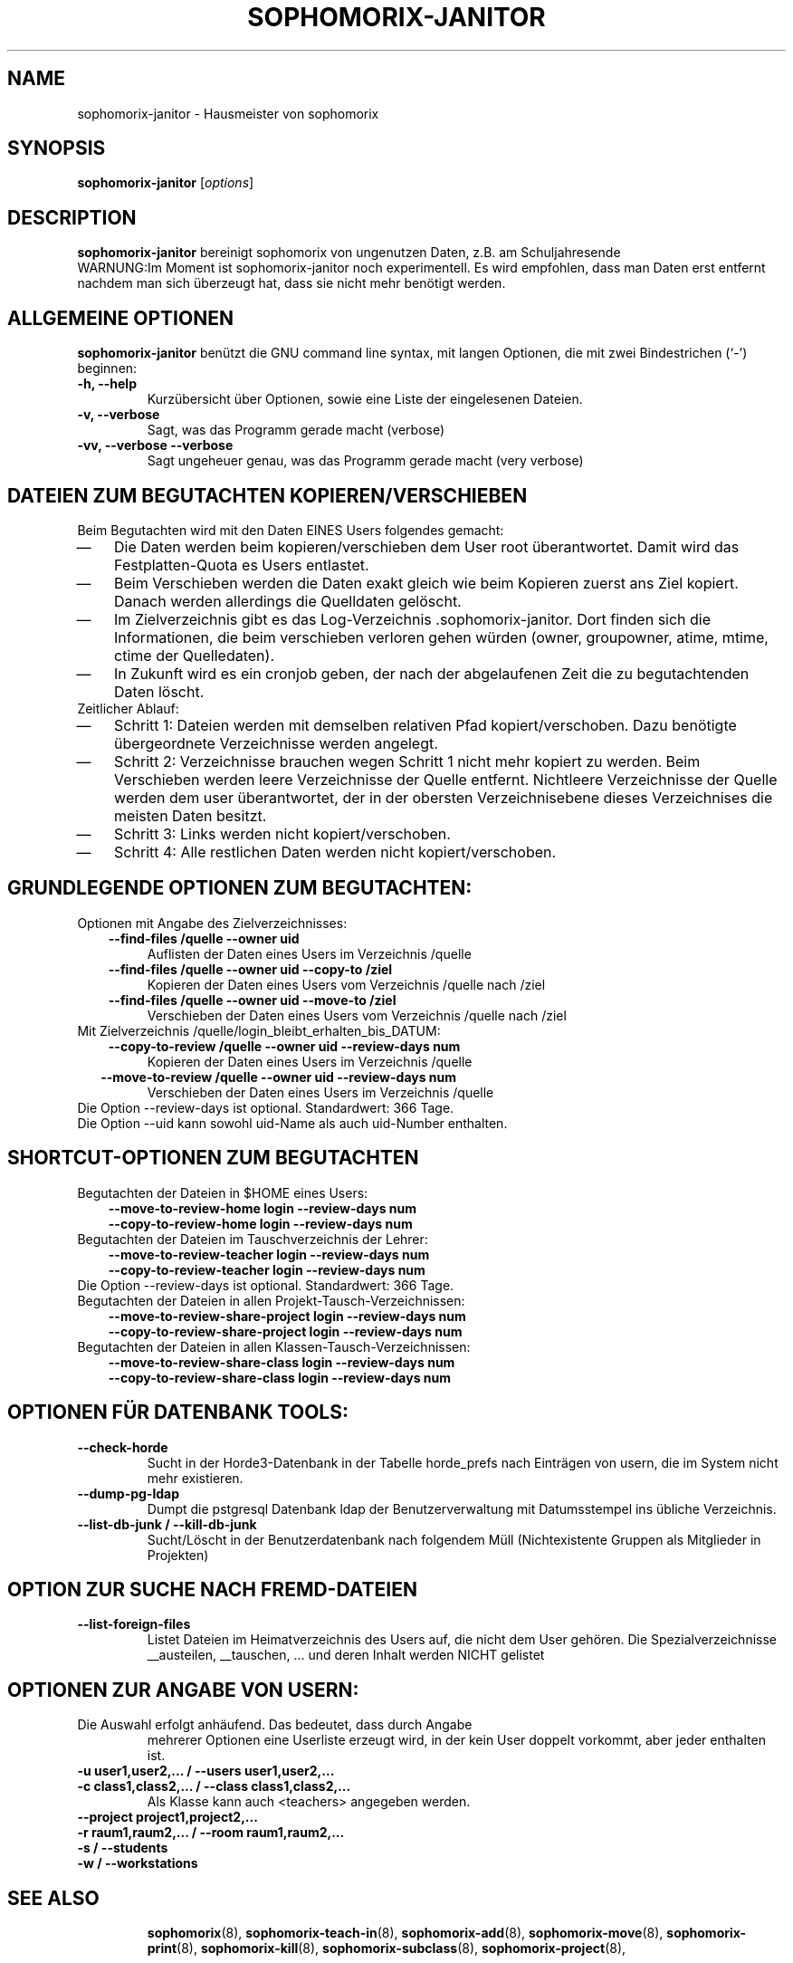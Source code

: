 .\"                                      Hey, EMACS: -*- nroff -*-
.\" First parameter, NAME, should be all caps
.\" Second parameter, SECTION, should be 1-8, maybe w/ subsection
.\" other parameters are allowed: see man(7), man(1)
.TH SOPHOMORIX-JANITOR 8 "May 19, 2014"
.\" Please adjust this date whenever revising the manpage.
.\"
.\" Some roff macros, for reference:
.\" .nh        disable hyphenation
.\" .hy        enable hyphenation
.\" .ad l      left justify
.\" .ad b      justify to both left and right margins
.\" .nf        disable filling
.\" .fi        enable filling
.\" .br        insert line break
.\" .sp <n>    insert n+1 empty lines
.\" for manpage-specific macros, see man(7)
.SH NAME
sophomorix-janitor \- Hausmeister von sophomorix
.SH SYNOPSIS
.B sophomorix-janitor
.RI [ options ]
.br
.SH DESCRIPTION
.B sophomorix-janitor  
bereinigt sophomorix von ungenutzen Daten, z.B. am Schuljahresende
.br
WARNUNG:Im Moment ist sophomorix-janitor noch experimentell. Es wird
empfohlen, dass man Daten erst entfernt nachdem man sich überzeugt
hat, dass sie nicht mehr benötigt werden.
.PP
.SH ALLGEMEINE OPTIONEN
.B sophomorix-janitor
benützt die GNU command line syntax, mit langen Optionen, die mit zwei
Bindestrichen (`-') beginnen:
.TP
.B \-h, \-\-help
Kurzübersicht über Optionen, sowie eine Liste der eingelesenen Dateien.
.TP
.B \-v, \-\-verbose
Sagt, was das Programm gerade macht (verbose)
.TP
.B \-vv, \-\-verbose \-\-verbose
Sagt ungeheuer genau, was das Programm gerade macht (very verbose)
.SH DATEIEN ZUM BEGUTACHTEN KOPIEREN/VERSCHIEBEN 
Beim Begutachten wird mit den Daten EINES Users folgendes gemacht:
. IP \(em 3
Die Daten werden beim kopieren/verschieben dem User root
überantwortet. Damit wird das Festplatten-Quota es Users entlastet.
. IP \(em
Beim Verschieben werden die Daten exakt gleich wie beim Kopieren
zuerst ans Ziel kopiert. Danach werden allerdings die Quelldaten
gelöscht.
. IP \(em
Im Zielverzeichnis gibt es das
Log-Verzeichnis .sophomorix-janitor. Dort finden sich die
Informationen, die beim verschieben verloren gehen würden (owner,
groupowner, atime, mtime, ctime der Quelledaten).
. IP \(em
In Zukunft wird es ein cronjob geben, der nach der abgelaufenen Zeit
die zu begutachtenden Daten löscht.
.TP
Zeitlicher Ablauf:
.TP
. IP \(em 
Schritt 1: Dateien werden mit demselben relativen Pfad
kopiert/verschoben. Dazu benötigte übergeordnete Verzeichnisse werden
angelegt.
. IP \(em
Schritt 2: Verzeichnisse brauchen wegen Schritt 1 nicht mehr kopiert
zu werden. Beim Verschieben werden leere Verzeichnisse der Quelle
entfernt. Nichtleere Verzeichnisse der Quelle werden dem user
überantwortet, der in der obersten Verzeichnisebene dieses
Verzeichnises die meisten Daten besitzt.
. IP \(em
Schritt 3: Links werden nicht kopiert/verschoben.
. IP \(em
Schritt 4: Alle restlichen Daten werden nicht kopiert/verschoben.
.br 
.SH GRUNDLEGENDE OPTIONEN ZUM BEGUTACHTEN:
Optionen mit Angabe des Zielverzeichnisses: 
.TP
.in 3
.B --find-files /quelle --owner uid
Auflisten der Daten eines Users im Verzeichnis /quelle
.TP 
.in 3 
.B --find-files /quelle --owner uid --copy-to /ziel
Kopieren der Daten eines Users vom Verzeichnis /quelle nach /ziel
.TP 
.in 3
.B --find-files /quelle --owner uid --move-to /ziel
Verschieben der Daten eines Users vom Verzeichnis /quelle nach /ziel
.TP 
Mit Zielverzeichnis /quelle/login_bleibt_erhalten_bis_DATUM:
.TP 
.in 3
.B --copy-to-review /quelle --owner uid --review-days num
Kopieren der Daten eines Users im Verzeichnis /quelle
.TP 
.in 2
.B --move-to-review /quelle --owner uid --review-days num
Verschieben der Daten eines Users im Verzeichnis /quelle
.TP
Die Option --review-days ist optional. Standardwert: 366 Tage.
.TP
Die Option --uid kann sowohl uid-Name als auch uid-Number enthalten. 
.br
.SH SHORTCUT-OPTIONEN ZUM BEGUTACHTEN
.TP
Begutachten der Dateien in $HOME eines Users:
.TP 
.in 3
.B --move-to-review-home login --review-days num
.TP
.in 3
.B --copy-to-review-home login --review-days num
.TP
Begutachten der Dateien im Tauschverzeichnis der Lehrer:
.TP 
.in 3
.B --move-to-review-teacher login --review-days num
.TP
.in 3
.B --copy-to-review-teacher login --review-days num
.TP
Die Option --review-days ist optional. Standardwert: 366 Tage.
.TP
Begutachten der Dateien in allen Projekt-Tausch-Verzeichnissen:
.TP 
.in 3
.B --move-to-review-share-project login --review-days num
.TP
.in 3
.B --copy-to-review-share-project login --review-days num
.TP
Begutachten der Dateien in allen Klassen-Tausch-Verzeichnissen:
.TP 
.in 3
.B --move-to-review-share-class login --review-days num
.TP
.in 3
.B --copy-to-review-share-class login --review-days num
.br
.SH OPTIONEN FÜR DATENBANK TOOLS:
.TP 
.B --check-horde
Sucht in der Horde3-Datenbank in der Tabelle horde_prefs nach
Einträgen von usern, die im System nicht mehr existieren.
.TP
.B --dump-pg-ldap
Dumpt die pstgresql Datenbank ldap der Benutzerverwaltung mit
Datumsstempel ins übliche Verzeichnis.
.TP
.B --list-db-junk / --kill-db-junk
Sucht/Löscht in der Benutzerdatenbank nach folgendem Müll
(Nichtexistente Gruppen als Mitglieder in Projekten)
.br
.SH OPTION ZUR SUCHE NACH FREMD-DATEIEN
.TP
.B --list-foreign-files
Listet Dateien im Heimatverzeichnis des Users auf, die nicht dem User
gehören. Die Spezialverzeichnisse __austeilen, __tauschen, ... und
deren Inhalt werden NICHT gelistet
.br
.SH OPTIONEN ZUR ANGABE VON USERN:
.TP
Die Auswahl erfolgt anhäufend. Das bedeutet, dass durch Angabe
mehrerer Optionen eine Userliste erzeugt wird, in der kein User
doppelt vorkommt, aber jeder enthalten ist.
.TP
.B -u user1,user2,... / --users user1,user2,... 
.TP
.B -c class1,class2,... / --class class1,class2,...
Als Klasse kann auch <teachers> angegeben werden.
.TP
.B --project project1,project2,...
.TP
.B -r raum1,raum2,... / --room raum1,raum2,...
.TP
.B -s / --students
.TP
.B -w / --workstations 
.TP
.TP
.SH SEE ALSO
.BR sophomorix (8),
.BR sophomorix-teach-in (8),
.BR sophomorix-add (8),
.BR sophomorix-move (8),
.BR sophomorix-print (8),
.BR sophomorix-kill (8),
.BR sophomorix-subclass (8),
.BR sophomorix-project (8),

.\".BR baz (1).
.\".br
.\"You can see the full options of the Programs by calling for example 
.\".IR "sophomrix-janitor -h" ,
.
.SH AUTHOR
Written by <jeffbeck@web.de>.
